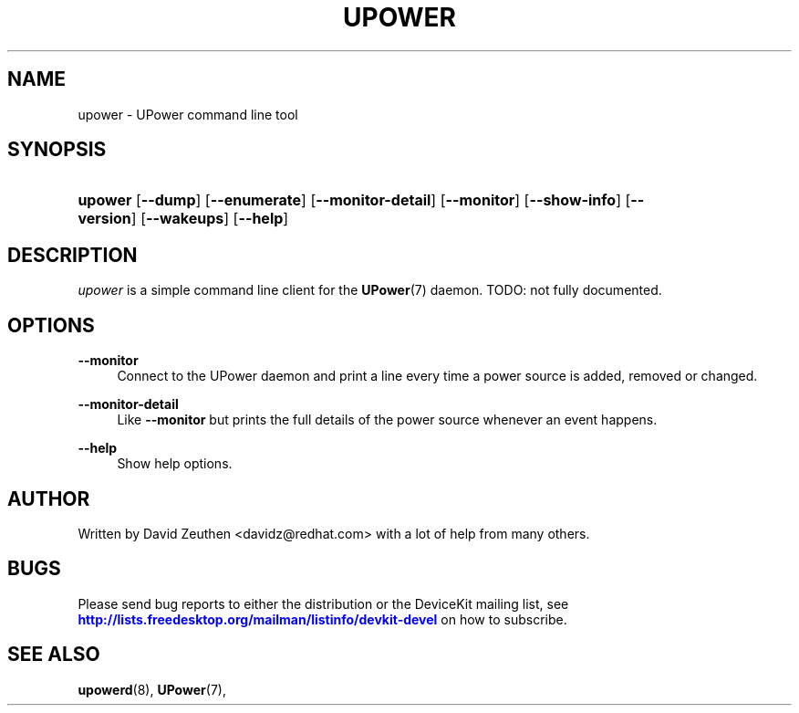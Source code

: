 '\" t
.\"     Title: upower
.\"    Author: [see the "AUTHOR" section]
.\" Generator: DocBook XSL-NS Stylesheets vsnapshot <http://docbook.sf.net/>
.\"      Date: April 2008
.\"    Manual: upower
.\"    Source: upower
.\"  Language: English
.\"
.TH "UPOWER" "1" "April 2008" "upower" "upower"
.\" -----------------------------------------------------------------
.\" * Define some portability stuff
.\" -----------------------------------------------------------------
.\" ~~~~~~~~~~~~~~~~~~~~~~~~~~~~~~~~~~~~~~~~~~~~~~~~~~~~~~~~~~~~~~~~~
.\" http://bugs.debian.org/507673
.\" http://lists.gnu.org/archive/html/groff/2009-02/msg00013.html
.\" ~~~~~~~~~~~~~~~~~~~~~~~~~~~~~~~~~~~~~~~~~~~~~~~~~~~~~~~~~~~~~~~~~
.ie \n(.g .ds Aq \(aq
.el       .ds Aq '
.\" -----------------------------------------------------------------
.\" * set default formatting
.\" -----------------------------------------------------------------
.\" disable hyphenation
.nh
.\" disable justification (adjust text to left margin only)
.ad l
.\" -----------------------------------------------------------------
.\" * MAIN CONTENT STARTS HERE *
.\" -----------------------------------------------------------------
.SH "NAME"
upower \- UPower command line tool
.SH "SYNOPSIS"
.HP \w'\fBupower\fR\ 'u
\fBupower\fR [\fB\-\-dump\fR] [\fB\-\-enumerate\fR] [\fB\-\-monitor\-detail\fR] [\fB\-\-monitor\fR] [\fB\-\-show\-info\fR] [\fB\-\-version\fR] [\fB\-\-wakeups\fR] [\fB\-\-help\fR]
.SH "DESCRIPTION"
.PP
\fIupower\fR
is a simple command line client for the
\fBUPower\fR(7)
daemon\&. TODO: not fully documented\&.
.SH "OPTIONS"
.PP
\fB\-\-monitor\fR
.RS 4
Connect to the UPower daemon and print a line every time a power source is added, removed or changed\&.
.RE
.PP
\fB\-\-monitor\-detail\fR
.RS 4
Like
\fB\-\-monitor\fR
but prints the full details of the power source whenever an event happens\&.
.RE
.PP
\fB\-\-help\fR
.RS 4
Show help options\&.
.RE
.SH "AUTHOR"
.PP
Written by David Zeuthen
<davidz@redhat\&.com>
with a lot of help from many others\&.
.SH "BUGS"
.PP
Please send bug reports to either the distribution or the DeviceKit mailing list, see
\m[blue]\fB\%http://lists.freedesktop.org/mailman/listinfo/devkit-devel\fR\m[]
on how to subscribe\&.
.SH "SEE ALSO"
.PP
\fBupowerd\fR(8),
\fBUPower\fR(7),
